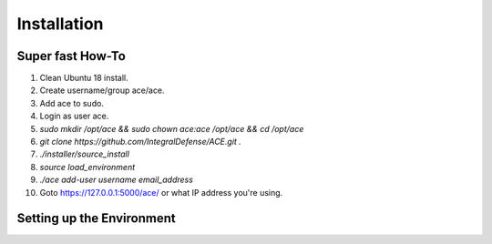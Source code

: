 Installation
============

Super fast How-To
-----------------

#. Clean Ubuntu 18 install.
#. Create username/group ace/ace.
#. Add ace to sudo.
#. Login as user ace.
#. `sudo mkdir /opt/ace && sudo chown ace:ace /opt/ace && cd /opt/ace`
#. `git clone https://github.com/IntegralDefense/ACE.git .`
#. `./installer/source_install`
#. `source load_environment`
#. `./ace add-user username email_address`
#. Goto https://127.0.0.1:5000/ace/ or what IP address you're using.

Setting up the Environment
--------------------------

